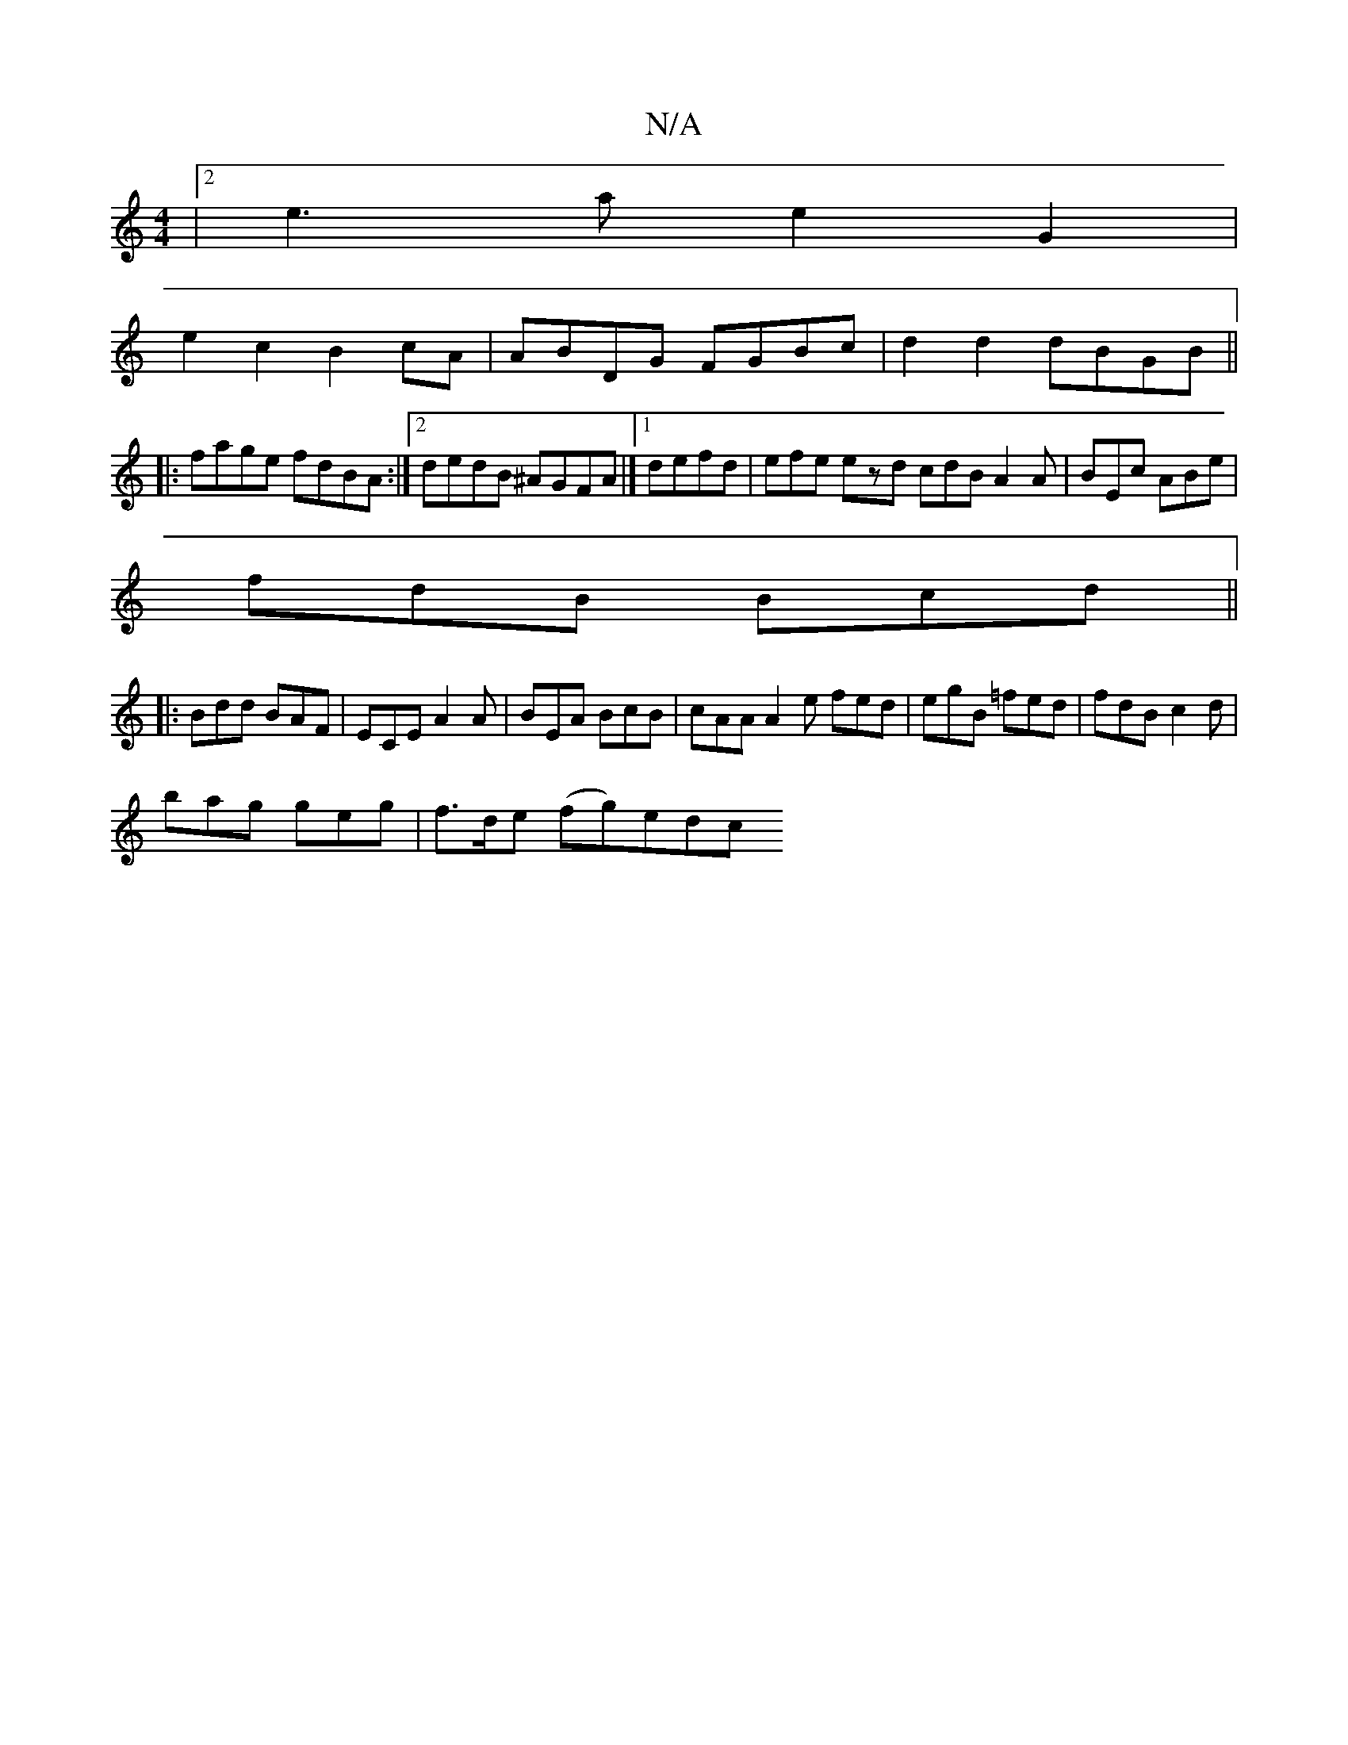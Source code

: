 X:1
T:N/A
M:4/4
R:N/A
K:Cmajor
|2 e3 a e2 G2 |
e2 c2 B2cA | ABDG FGBc | d2d2 dBGB ||
|:fage fdBA:|2 dedB ^AGFA|][1 defd|efe ezd cdB A2A|BEc ABe|
fdB Bcd||
|:Bdd BAF|ECE A2A|BEA BcB|cAA A2e fed|egB =fed|fdB c2d|
bag geg|f>de (fg)edc